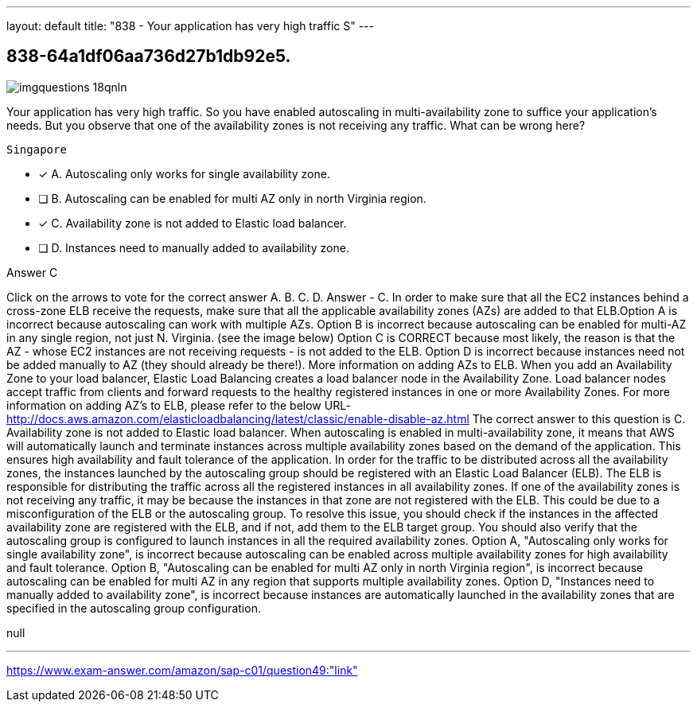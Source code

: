 ---
layout: default 
title: "838 - Your application has very high traffic
S"
---


[.question]
== 838-64a1df06aa736d27b1db92e5.



[.image]
--

image::https://eaeastus2.blob.core.windows.net/optimizedimages/static/images/AWS-Certified-Solutions-Architect-Professional/answer/imgquestions_18qnln.png[]

--


****

[.query]
--
Your application has very high traffic.
So you have enabled autoscaling in multi-availability zone to suffice your application's needs.
But you observe that one of the availability zones is not receiving any traffic.
What can be wrong here?


[source,java]
----
Singapore
----


--

[.list]
--
* [*] A. Autoscaling only works for single availability zone.
* [ ] B. Autoscaling can be enabled for multi AZ only in north Virginia region.
* [*] C. Availability zone is not added to Elastic load balancer.
* [ ] D. Instances need to manually added to availability zone.

--
****

[.answer]
Answer  C

[.explanation]
--
Click on the arrows to vote for the correct answer
A.
B.
C.
D.
Answer - C.
In order to make sure that all the EC2 instances behind a cross-zone ELB receive the requests, make sure that all the applicable availability zones (AZs) are added to that ELB.Option A is incorrect because autoscaling can work with multiple AZs.
Option B is incorrect because autoscaling can be enabled for multi-AZ in any single region, not just N.
Virginia.
(see the image below)
Option C is CORRECT because most likely, the reason is that the AZ - whose EC2 instances are not receiving requests - is not added to the ELB.
Option D is incorrect because instances need not be added manually to AZ (they should already be there!).
More information on adding AZs to ELB.
When you add an Availability Zone to your load balancer, Elastic Load Balancing creates a load balancer node in the Availability Zone.
Load balancer nodes accept traffic from clients and forward requests to the healthy registered instances in one or more Availability Zones.
For more information on adding AZ's to ELB, please refer to the below URL-
http://docs.aws.amazon.com/elasticloadbalancing/latest/classic/enable-disable-az.html
The correct answer to this question is C. Availability zone is not added to Elastic load balancer.
When autoscaling is enabled in multi-availability zone, it means that AWS will automatically launch and terminate instances across multiple availability zones based on the demand of the application. This ensures high availability and fault tolerance of the application.
In order for the traffic to be distributed across all the availability zones, the instances launched by the autoscaling group should be registered with an Elastic Load Balancer (ELB). The ELB is responsible for distributing the traffic across all the registered instances in all availability zones.
If one of the availability zones is not receiving any traffic, it may be because the instances in that zone are not registered with the ELB. This could be due to a misconfiguration of the ELB or the autoscaling group. To resolve this issue, you should check if the instances in the affected availability zone are registered with the ELB, and if not, add them to the ELB target group. You should also verify that the autoscaling group is configured to launch instances in all the required availability zones.
Option A, "Autoscaling only works for single availability zone", is incorrect because autoscaling can be enabled across multiple availability zones for high availability and fault tolerance.
Option B, "Autoscaling can be enabled for multi AZ only in north Virginia region", is incorrect because autoscaling can be enabled for multi AZ in any region that supports multiple availability zones.
Option D, "Instances need to manually added to availability zone", is incorrect because instances are automatically launched in the availability zones that are specified in the autoscaling group configuration.
--

[.ka]
null

'''



https://www.exam-answer.com/amazon/sap-c01/question49:"link"


